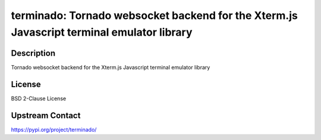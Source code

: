 terminado: Tornado websocket backend for the Xterm.js Javascript terminal emulator library
==========================================================================================

Description
-----------

Tornado websocket backend for the Xterm.js Javascript terminal emulator library

License
-------

BSD 2-Clause License

Upstream Contact
----------------

https://pypi.org/project/terminado/


